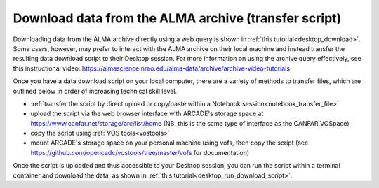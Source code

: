 .. _desktop_script_download:

Download data from the ALMA archive (transfer script)
======================================================

Downloading data from the ALMA archive directly using a web
query is shown in :ref:`this tutorial<desktop_download>`.
Some users, however, may prefer to interact with the ALMA
archive on their local machine and instead transfer the
resulting data download script to their Desktop session.
For more information on using the archive query effectively, see this
instructional video: 
https://almascience.nrao.edu/alma-data/archive/archive-video-tutorials

Once you have a data download script on your local computer, there are a 
variety of methods to transfer files, 
which are outlined below in order of increasing technical skill level.

* :ref:`transfer the script by direct upload or copy/paste within a Notebook session<notebook_transfer_file>`
* upload the script via the web browser interface with ARCADE's storage space at https://www.canfar.net/storage/arc/list/home (NB: this is the same type of interface as the CANFAR VOSpace)
* copy the script using :ref:`VOS tools<vostools>`
* mount ARCADE's storage space on your personal machine using vofs, then copy the script (see https://github.com/opencadc/vostools/tree/master/vofs for documentation) 

Once the script is uploaded and thus accessible to your Desktop session, you 
can run the script within a terminal container and download the data, as 
shown in 
:ref:`this tutorial<desktop_run_download_script>`.

